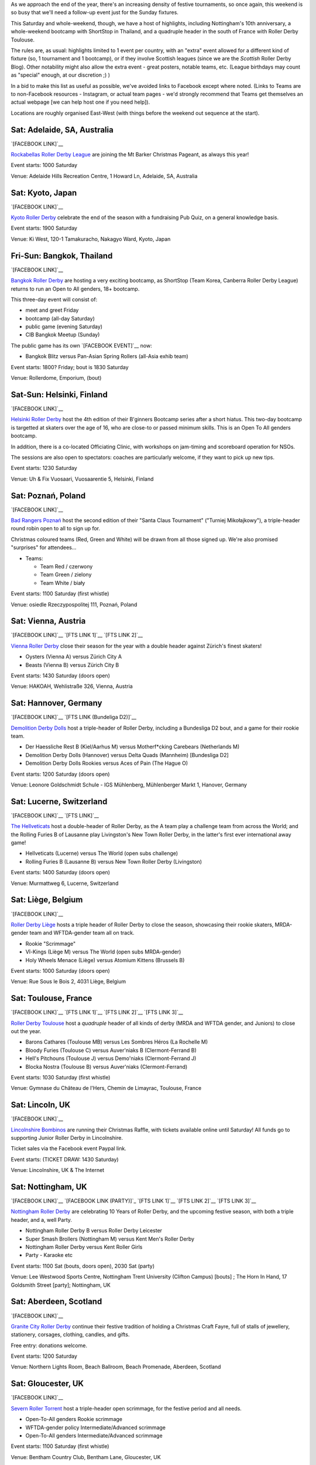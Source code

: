 .. title: Weekend Highlights: 07 Dec 2019
.. slug: weekendhighlights-07122019
.. date: 2019-12-02 14:26:00 UTC+00:00
.. tags: weekend highlights, japanese roller derby, thai roller derby, bootcamps, australian roller derby, finnish roller derby, polish roller derby, swiss roller derby, german roller derby, french roller derby, scottish roller derby, british roller derby, argentine roller derby, chilean roller derby, austrian roller derby, belgian roller derby, portuguese roller derby,
.. category:
.. link:
.. description:
.. type: text
.. author: aoanla

As we approach the end of the year, there's an increasing density of festive tournaments, so once again, this weekend is so busy that we'll need a follow-up event just for the Sunday fixtures.

This Saturday and whole-weekend, though, we have a host of highlights, including Nottingham's 10th anniversary, a whole-weekend bootcamp with ShortStop in Thailand, and a quadruple header in the south of France with Roller Derby Toulouse.

The rules are, as usual: highlights limited to 1 event per country, with an "extra" event allowed for a different kind of fixture
(so, 1 tournament and 1 bootcamp), or if they involve Scottish leagues (since we are the *Scottish* Roller Derby Blog).
Other notability might also allow the extra event - great posters, notable teams, etc. (League birthdays may count as "special" enough, at our discretion ;) )

In a bid to make this list as useful as possible, we've avoided links to Facebook except where noted.
(Links to Teams are to non-Facebook resources - Instagram, or actual team pages - we'd strongly recommend that Teams
get themselves an actual webpage [we can help host one if you need help]).

Locations are roughly organised East-West (with things before the weekend out sequence at the start).

.. image:: /images/2019/12/07Dec-wkly-map.png
  :alt: Map of all events (coded by type)
  :width: 100 %

.. TEASER_END

Sat: Adelaide, SA, Australia
-----------------------------------

`[FACEBOOK LINK]`__

.. __: https://www.facebook.com/events/459587058008502/

`Rockabellas Roller Derby League`_ are joining the Mt Barker Christmas Pageant, as always this year!

.. _Rockabellas Roller Derby League: https://www.instagram.com/rockabellasrollerderby/

Event starts: 1000 Saturday

Venue: Adelaide Hills Recreation Centre, 1 Howard Ln, Adelaide, SA, Australia


Sat: Kyoto, Japan
--------------------------------

`[FACEBOOK LINK]`__

.. __: https://www.facebook.com/events/3097708800246236/

`Kyoto Roller Derby`_ celebrate the end of the season with a fundraising Pub Quiz, on a general knowledge basis.

.. _Kyoto Roller Derby: https://www.instagram.com/kyotorollerderby/

Event starts: 1900 Saturday

Venue: Ki West, 120-1 Tamakuracho, Nakagyo Ward, Kyoto, Japan

Fri-Sun: Bangkok, Thailand
--------------------------------

`[FACEBOOK LINK]`__

.. __: https://www.facebook.com/events/915876835463278/

`Bangkok Roller Derby`_ are hosting a very exciting bootcamp, as ShortStop (Team Korea, Canberra Roller Derby League) returns to run an Open to All genders, 18+ bootcamp.

This three-day event will consist of:

- meet and greet Friday
- bootcamp (all-day Saturday)
- public game (evening Saturday)
- CIB Bangkok Meetup (Sunday)

.. _Bangkok Roller Derby: https://bangkokrollerderby.weebly.com

The public game has its own `[FACEBOOK EVENT]`__ now:

.. __: https://www.facebook.com/events/471828043454636/

- Bangkok Blitz versus Pan-Asian Spring Rollers (all-Asia exhib team)

Event starts: 1800? Friday; bout is 1830 Saturday

Venue: Rollerdome, Emporium,  (bout)


Sat-Sun: Helsinki, Finland
--------------------------------

`[FACEBOOK LINK]`__

.. __: https://www.facebook.com/events/431784987473913/


`Helsinki Roller Derby`_ host the 4th edition of their B'ginners Bootcamp series after a short hiatus. This two-day bootcamp is targetted at skaters over the age of 16, who are close-to or passed minimum skills. This is an Open To All genders bootcamp.

In addition, there is a co-located Officiating Clinic, with workshops on jam-timing and scoreboard operation for NSOs.

The sessions are also open to spectators: coaches are particularly welcome, if they want to pick up new tips.

.. _Helsinki Roller Derby: http://helsinkirollerderby.com/

Event starts: 1230 Saturday

Venue: Uh & Fix Vuosaari, Vuosaarentie 5, Helsinki, Finland


Sat: Poznań, Poland
--------------------------------

`[FACEBOOK LINK]`__

.. __: https://www.facebook.com/events/2444506795868586/

`Bad Rangers Poznań`_ host the second edition of their "Santa Claus Tournament" ("Turniej Mikołajkowy"), a triple-header round robin open to all to sign up for.

Christmas coloured teams (Red, Green and White) will be drawn from all those signed up. We're also promised "surprises" for attendees...

.. _Bad Rangers Poznań: https://www.instagram.com/badrangerspoznan

- Teams:

  - Team Red / czerwony
  - Team Green / zielony
  - Team White / biały

Event starts: 1100 Saturday (first whistle)

Venue: osiedle Rzeczypospolitej 111,  Poznań, Poland

Sat: Vienna, Austria
--------------------------------

`[FACEBOOK LINK]`__
`[FTS LINK 1]`__
`[FTS LINK 2]`__

.. __: https://www.facebook.com/events/2619450871409151/
.. __: http://www.flattrackstats.com/node/111856
.. __: http://www.flattrackstats.com/node/111857

`Vienna Roller Derby`_ close their season for the year with a double header against Zürich's finest skaters!

.. _Vienna Roller Derby: http://www.viennarollerderby.org/

- Oysters (Vienna A) versus Zürich City A
- Beasts (Vienna B) versus Zürich City B

Event starts: 1430 Saturday (doors open)

Venue: HAKOAH, Wehlistraße 326, Vienna, Austria


Sat: Hannover, Germany
--------------------------------

`[FACEBOOK LINK]`__
`[FTS LINK (Bundeliga D2)]`__

.. __: https://www.facebook.com/events/506753376828391/
.. __: http://www.flattrackstats.com/tournaments/107929/overview

`Demolition Derby Dolls`_ host a triple-header of Roller Derby, including a Bundesliga D2 bout, and a game for their rookie team.

.. _Demolition Derby Dolls: http://dolls.rollerderby-hannover.de

- Der Haessliche Rest B (Kiel/Aarhus M) versus Motherf\*cking Carebears (Netherlands M)
- Demolition Derby Dolls (Hannover) versus Delta Quads (Mannheim) [Bundesliga D2]
- Demolition Derby Dolls Rookies versus Aces of Pain (The Hague O)

Event starts: 1200 Saturday (doors open)

Venue: Leonore Goldschmidt Schule - IGS Mühlenberg, Mühlenberger Markt 1, Hanover, Germany

Sat: Lucerne, Switzerland
--------------------------------

`[FACEBOOK LINK]`__
`[FTS LINK]`__

.. __: https://www.facebook.com/events/590837674810632/
.. __: http://www.flattrackstats.com/node/112185

`The Hellveticats`_ host a double-header of Roller Derby, as the A team play a challenge team from across the World; and the Rolling Furies B of Lausanne play Livingston's New Town Roller Derby, in the latter's first ever international away game!

.. _The Hellveticats: http://www.thehellveticats.ch

- Hellveticats (Lucerne) versus The World (open subs challenge)
- Rolling Furies B (Lausanne B) versus New Town Roller Derby (Livingston)

Event starts: 1400 Saturday (doors open)

Venue: Murmattweg 6, Lucerne, Switzerland

Sat: Liège, Belgium
--------------------------------

`[FACEBOOK LINK]`__

.. __: https://www.facebook.com/events/2424796094313238/

`Roller Derby Liège`_ hosts a triple header of Roller Derby to close the season, showcasing their rookie skaters, MRDA-gender team and WFTDA-gender team all on track.

.. _Roller Derby Liège: https://www.rollerderbyliege.be

- Rookie "Scrimmage"
- Vî-Kings (Liège M) versus The World (open subs MRDA-gender)
- Holy Wheels Menace (Liège) versus Atomium Kittens (Brussels B)

Event starts: 1000 Saturday (doors open)

Venue: Rue Sous le Bois 2, 4031 Liège, Belgium

Sat: Toulouse, France
--------------------------------

`[FACEBOOK LINK]`__
`[FTS LINK 1]`__
`[FTS LINK 2]`__
`[FTS LINK 3]`__

.. __: https://www.facebook.com/events/2299239013658466/
.. __: http://www.flattrackstats.com/node/112418
.. __: http://www.flattrackstats.com/bouts/111331/overview
.. __: http://www.flattrackstats.com/bouts/111330/overview

`Roller Derby Toulouse`_ host a *quadruple* header of all kinds of derby (MRDA and WFTDA gender, and Juniors) to close out the year.

.. _Roller Derby Toulouse: http://www.rollerderbytoulouse.com/

- Barons Cathares (Toulouse MB) versus Les Sombres Héros (La Rochelle M)
- Bloody Furies (Toulouse C) versus Auver'niaks B (Clermont-Ferrand B)
- Hell's Pitchouns (Toulouse J) versus Demo'niaks (Clermont-Ferrand J)
- Blocka Nostra (Toulouse B) versus Auver'niaks (Clermont-Ferrand)


Event starts: 1030 Saturday (first whistle)

Venue: Gymnase du Château de l'Hers, Chemin de Limayrac, Toulouse, France

Sat: Lincoln, UK
--------------------------------

`[FACEBOOK LINK]`__

.. __: https://www.facebook.com/events/560100014561817/

`Lincolnshire Bombinos`_ are running their Christmas Raffle, with tickets available online until Saturday! All funds go to supporting Junior Roller Derby in Lincolnshire.

Ticket sales via the Facebook event Paypal link.

.. _Lincolnshire Bombinos: http://www.lincolnshire-bombers.com/become-a-junior/

Event starts: (TICKET DRAW: 1430 Saturday)

Venue: Lincolnshire, UK & The Internet

Sat: Nottingham, UK
--------------------------------

`[FACEBOOK LINK]`__
`[FACEBOOK LINK (PARTY)]`_
`[FTS LINK 1]`__
`[FTS LINK 2]`__
`[FTS LINK 3]`__

.. __: https://www.facebook.com/events/501200657275456/
.. __: https://www.facebook.com/events/422327425103223/
.. __: http://www.flattrackstats.com/bouts/112515/overview
.. __: http://www.flattrackstats.com/bouts/112516/overview
.. __: http://www.flattrackstats.com/bouts/112517/overview

`Nottingham Roller Derby`_ are celebrating 10 Years of Roller Derby, and the upcoming festive season, with both a triple header, and a, well Party.

.. _Nottingham Roller Derby: http://nottsrollerderby.co.uk/

- Nottingham Roller Derby B versus Roller Derby Leicester
- Super Smash Brollers (Nottingham M) versus Kent Men's Roller Derby
- Nottingham Roller Derby versus Kent Roller Girls

- Party - Karaoke etc

Event starts: 1100 Sat (bouts, doors open), 2030 Sat (party)

Venue: Lee Westwood Sports Centre, Nottingham Trent University (Clifton Campus) [bouts] ; The Horn In Hand, 17 Goldsmith Street [party]; Nottingham, UK


Sat: Aberdeen, Scotland
--------------------------------

`[FACEBOOK LINK]`__

.. __: https://www.facebook.com/events/446244376007002/

`Granite City Roller Derby`_ continue their festive tradition of holding a Christmas Craft Fayre, full of stalls of jewellery, stationery, corsages, clothing, candles, and gifts.

Free entry: donations welcome.

.. _Granite City Roller Derby: http://www.granitecityrollerderby.co.uk/

Event starts: 1200 Saturday

Venue: Northern Lights Room, Beach Ballroom, Beach Promenade, Aberdeen, Scotland

Sat: Gloucester, UK
--------------------------------

`[FACEBOOK LINK]`__

.. __: https://www.facebook.com/events/690277418087506/

`Severn Roller Torrent`_ host a triple-header open scrimmage, for the festive period and all needs.

.. _Severn Roller Torrent: http://severnrollertorrent.com/

- Open-To-All genders Rookie scrimmage
- WFTDA-gender policy Intermediate/Advanced scrimmage
- Open-To-All genders Intermediate/Advanced scrimmage

Event starts: 1100 Saturday (first whistle)

Venue: Bentham Country Club, Bentham Lane, Gloucester, UK


Sat-Sun: Glasgow, Scotland
--------------------------------

`[FACEBOOK LINK]`__

.. __: https://www.facebook.com/events/502629400540629/

`5th Blocker Skates`_ , Scotland's premier skate shop for Derby, continue their annual tradition of celebrating their birthday with a day of Roller Derby...

...this year, they're making it bigger, with a two-day event.

- Saturday "all-day scrimmage" with 5th Blocker stalls present
- Saturday evening Karaoke BYOB
- Sunday Skate park meetup (11am-1pm?)

.. _5th Blocker Skates: http://www.5thblockerskates.co.uk/

Event starts: 0900 Saturday ?

Venue: Arc: Health & Fitness, Cowcaddens Road (scrimmage); Garnethill Community Centre, 21 Rose St (Karaoke); ?? (skatepark);  Glasgow


Sat: Lisbon, Portugal
--------------------------------

`[FACEBOOK LINK]`__

.. __: https://www.facebook.com/events/880152719053467/

`Lisboa Roller Derby Troopers`_ host an open-subscription Christmas-themed scrimmage, as Team Santa plays Team Grinch.

.. _Lisboa Roller Derby Troopers: https://www.instagram.com/lisboarollerderbytroopers

Event starts: 1500 Saturday ("bench opens")

Venue: Campo Varejense, Avenida Afonso III 86,  Lisbon, Portugal


Sat-Sun: Lanús, Argentina
--------------------------------

`[FACEBOOK LINK]`__
`[FTS LINK]`__

.. __: https://www.facebook.com/events/542880326264515/
.. __: tba

`ORDA`_ (Oficiales Roller Derby Argentina) host another edition of Un Sol para lxs Oficalxs; the mini tournament series which raises funds for Argentina's officials to travel to support tournaments in the country. This edition raises travel funds to support officiating at the QuadBeer tournament next week in Bariloche.

This event is a cuadrangular (4 team round robin) MRDA-gender event, which is also a rare thing for Argentina, although none of the teams have been announced at the time of going to press.

.. _ORDA: https://www.instagram.com/oficialesrollerderbyargentina

- Teams:

  - ?

Event starts: 1000 Saturday

Venue: Club Podesta - Velez Sarfield 1370, Lanús, Argentina

Sat: Bahía Blanca, Argentina
--------------------------------

`[FACEBOOK LINK]`__

.. __: https://www.facebook.com/events/1002769610058473/

`Brujas Roller Girls`_ host a fundraising night of music by Manjhala, Falsa Dicotomía Rock, and Lamar Y Los Estoicos Andantes. All funds raised go towards helping the Brujas run more Derby projects next year!

.. _Brujas Roller Girls: https://www.instagram.com/brujasrollergirls

Event starts: 2000 Saturday

Venue: Luis Piedrabuena 1340, Bahía Blanca, Argentina


Sat: El Calafate, Argentina
--------------------------------

`[FACEBOOK LINK]`__
`[FTS LINK]`__

.. __: https://www.facebook.com/events/512023862727563/
.. __: tba


`Erráticas Roller Derby`_ host the much anticipated "Arcade Mix" Open To All genders triple-header round robin event.

In addition to the headlining triple header, this event will also feature NSOing and Refereeing clinics for attending officials!

.. _Erráticas Roller Derby: https://www.instagram.com/calafaterollerderby

- Teams:

  - Invasores (Calafate O)
  - Fenix Roller Derby (Puerto Río Gallegos)
  - ??

Event starts: 0900 Saturday

Venue: El Calafate Tierra de Glaciares
9405, 9405 El Calafate, Argentina


Sat: Osorno, Chile
--------------------------------

`[FACEBOOK LINK]`__

.. __: https://www.facebook.com/events/572118796881818/

The `Deskarriadas`_ host a Skating Afternoon event: aimed at promoting skating in general, with demonstrations and guided skating practice for adults and children.

.. _Deskarriadas: https://www.instagram.com/osornodeskarridasrd/

Event starts: 1330 Saturday

Venue: Escuela Fundación Paul Harris, Caupolican 58, Osorno, Chile


=======

Also of interest, due to their attendees:
===========================================

Sat: The Internet, Cyberspace (EST)
--------------------------------

`[FACEBOOK LINK]`__
`[ZOOM MEETING]`__

.. __: https://www.facebook.com/events/2529963813724770/
.. __: https://zoom.us/j/220718077?pwd=YXhJOTlFOFk2ZFpFMEJVbmNnb1hPZz09

The `Association of Flat Track Derby Announcers`_ continue their monthly Webinar, via the Zoom video conferencing app.

This month's webinar covers how to plan your fixtures to hit your announcing goals, but avoid burning out (or bankruptcy).

.. _Association of Flat Track Derby Announcers: https://www.aftda.org/

Event starts: 1300 Saturday EST

Venue: Zoom meeting id 220 718 077, password 028273

